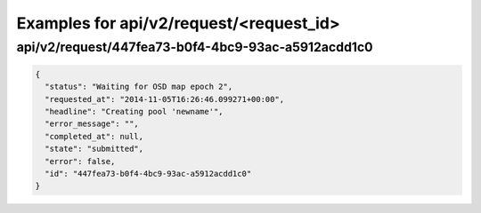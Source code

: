 Examples for api/v2/request/<request_id>
========================================

api/v2/request/447fea73-b0f4-4bc9-93ac-a5912acdd1c0
---------------------------------------------------

.. code-block:: json

   {
     "status": "Waiting for OSD map epoch 2", 
     "requested_at": "2014-11-05T16:26:46.099271+00:00", 
     "headline": "Creating pool 'newname'", 
     "error_message": "", 
     "completed_at": null, 
     "state": "submitted", 
     "error": false, 
     "id": "447fea73-b0f4-4bc9-93ac-a5912acdd1c0"
   }

